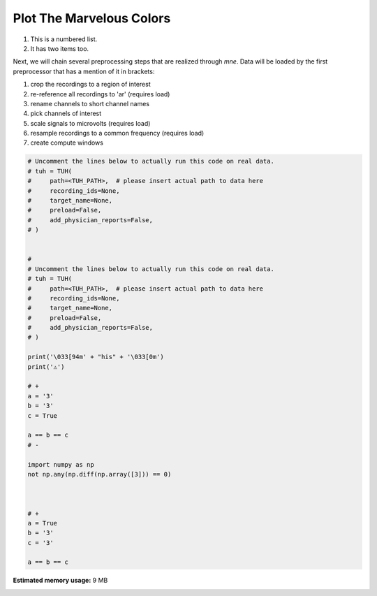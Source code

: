 
.. DO NOT EDIT.
.. THIS FILE WAS AUTOMATICALLY GENERATED BY SPHINX-GALLERY.
.. TO MAKE CHANGES, EDIT THE SOURCE PYTHON FILE:
.. "auto_examples/plot_color.py"
.. LINE NUMBERS ARE GIVEN BELOW.

.. only:: html

    .. note::
        :class: sphx-glr-download-link-note

        Click :ref:`here <sphx_glr_download_auto_examples_plot_color.py>`
        to download the full example code

.. rst-class:: sphx-glr-example-title

.. _sphx_glr_auto_examples_plot_color.py:


Plot The Marvelous Colors
=========================

.. GENERATED FROM PYTHON SOURCE LINES 9-11

#. This is a numbered list.
#. It has two items too.

.. GENERATED FROM PYTHON SOURCE LINES 14-25

Next, we will chain several preprocessing steps that are realized through
`mne`. Data will be loaded by the first preprocessor that has a mention of it
in brackets:

#. crop the recordings to a region of interest
#. re-reference all recordings to 'ar' (requires load)
#. rename channels to short channel names
#. pick channels of interest
#. scale signals to microvolts (requires load)
#. resample recordings to a common frequency (requires load)
#. create compute windows

.. GENERATED FROM PYTHON SOURCE LINES 25-69

.. code-block:: default



    # Uncomment the lines below to actually run this code on real data.
    # tuh = TUH(
    #     path=<TUH_PATH>,  # please insert actual path to data here
    #     recording_ids=None,
    #     target_name=None,
    #     preload=False,
    #     add_physician_reports=False,
    # )


    #
    # Uncomment the lines below to actually run this code on real data.
    # tuh = TUH(
    #     path=<TUH_PATH>,  # please insert actual path to data here
    #     recording_ids=None,
    #     target_name=None,
    #     preload=False,
    #     add_physician_reports=False,
    # )

    print('\033[94m' + "his" + '\033[0m')
    print('⚠️')

    # +
    a = '3'
    b = '3'
    c = True

    a == b == c
    # -

    import numpy as np
    not np.any(np.diff(np.array([3])) == 0)



    # +
    a = True
    b = '3'
    c = '3'

    a == b == c




.. rst-class:: sphx-glr-script-out

 Out:

 .. code-block:: none

    [94mhis[0m
    ⚠️

    False




.. rst-class:: sphx-glr-timing

   **Total running time of the script:** ( 0 minutes  0.110 seconds)

**Estimated memory usage:**  9 MB


.. _sphx_glr_download_auto_examples_plot_color.py:


.. only :: html

 .. container:: sphx-glr-footer
    :class: sphx-glr-footer-example



  .. container:: sphx-glr-download sphx-glr-download-python

     :download:`Download Python source code: plot_color.py <plot_color.py>`



  .. container:: sphx-glr-download sphx-glr-download-jupyter

     :download:`Download Jupyter notebook: plot_color.ipynb <plot_color.ipynb>`


.. only:: html

 .. rst-class:: sphx-glr-signature

    `Gallery generated by Sphinx-Gallery <https://sphinx-gallery.github.io>`_
